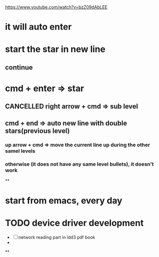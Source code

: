 https://www.youtube.com/watch?v=bzZ09dAbLEE

* it will auto enter
* start the star in new line
** continue
* cmd + enter => star
  :LOGBOOK:
  - State "NEXT"       from "DONE"       [2017-01-30 Mon 22:31]
  - State "DONE"       from "NEXT"       [2017-01-30 Mon 22:31]
  :END:
** CANCELLED right arrow + cmd => sub level
   CLOSED: [2017-01-30 Mon 22:32]
   :LOGBOOK:
   - State "NEXT"       from "DONE"       [2017-01-30 Mon 22:15]
   - State "DONE"       from "PROJECT"    [2017-01-30 Mon 22:15]
   - State "PROJECT"    from "DONE"       [2017-01-30 Mon 22:15]
   - State "DONE"       from "PROJECT"    [2017-01-30 Mon 22:15]
   - State "PROJECT"    from "DONE"       [2017-01-30 Mon 22:15]
   - State "DONE"       from "PROJECT"    [2017-01-30 Mon 22:15]
   - State "PROJECT"    from "DONE"       [2017-01-30 Mon 22:15]
   - State "DONE"       from "NEXT"       [2017-01-30 Mon 22:15]
   :END:
** cmd + end => auto new line with double stars(previous level)
*** up arrow + cmd => move the current line up during the other samel levels
*** otherwise (it does not have any same level bullets), it doesn't work
**



* start from emacs, every day

* TODO device driver development
  - [ ] network reading part in ldd3 pdf book
  -

**
